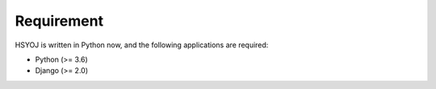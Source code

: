 ===========
Requirement
===========
HSYOJ is written in Python now,
and the following applications are required:

* Python (>= 3.6)
* Django (>= 2.0)
